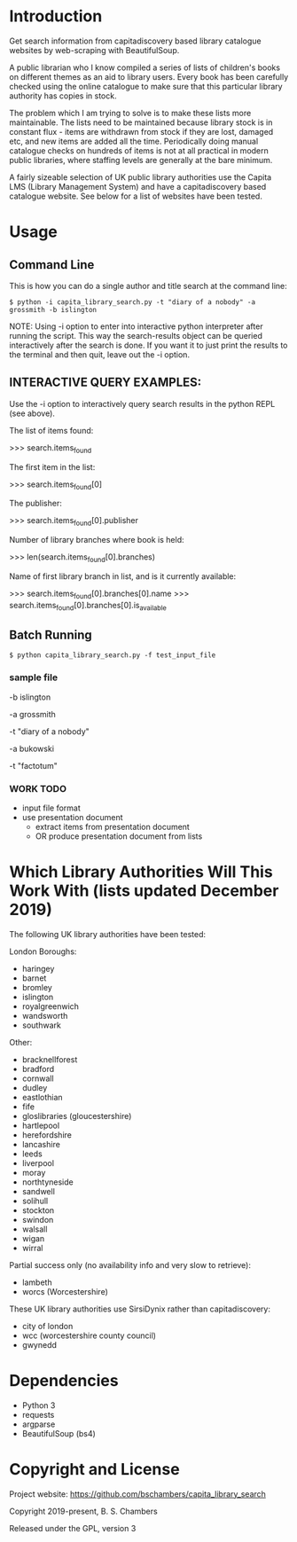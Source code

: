 * Introduction

Get search information from capitadiscovery based library catalogue websites by
web-scraping with BeautifulSoup.

A public librarian who I know compiled a series of lists of children's books on
different themes as an aid to library users. Every book has been carefully
checked using the online catalogue to make sure that this particular library
authority has copies in stock.

The problem which I am trying to solve is to make these lists more
maintainable. The lists need to be maintained because library stock is in
constant flux - items are withdrawn from stock if they are lost, damaged etc,
and new items are added all the time. Periodically doing manual catalogue checks
on hundreds of items is not at all practical in modern public libraries, where
staffing levels are generally at the bare minimum.

A fairly sizeable selection of UK public library authorities use the Capita LMS
(Library Management System) and have a capitadiscovery based catalogue
website. See below for a list of websites have been tested.

* Usage
** Command Line

This is how you can do a single author and title search at the command line:

#+BEGIN_SRC shell
$ python -i capita_library_search.py -t "diary of a nobody" -a grossmith -b islington
#+END_SRC

NOTE: Using -i option to enter into interactive python interpreter after running
the script. This way the search-results object can be queried interactively
after the search is done. If you want it to just print the results to the
terminal and then quit, leave out the -i option.

** INTERACTIVE QUERY EXAMPLES:

Use the -i option to interactively query search results in the python REPL (see above).

The list of items found:

 >>> search.items_found

The first item in the list:

 >>> search.items_found[0]

The publisher:

 >>> search.items_found[0].publisher

Number of library branches where book is held:

 >>> len(search.items_found[0].branches)

Name of first library branch in list, and is it currently available:

 >>> search.items_found[0].branches[0].name
 >>> search.items_found[0].branches[0].is_available

** Batch Running

#+BEGIN_SRC shell
$ python capita_library_search.py -f test_input_file
#+END_SRC

*** sample file

-b islington

-a grossmith

-t "diary of a nobody"

-a bukowski

-t "factotum"

*** WORK TODO

 - input file format
 - use presentation document
   - extract items from presentation document
   - OR produce presentation document from lists

* Which Library Authorities Will This Work With (lists updated December 2019)

The following UK library authorities have been tested:

London Boroughs:
- haringey
- barnet
- bromley
- islington
- royalgreenwich
- wandsworth
- southwark

Other:
- bracknellforest
- bradford
- cornwall
- dudley
- eastlothian
- fife
- gloslibraries (gloucestershire)
- hartlepool
- herefordshire
- lancashire
- leeds
- liverpool
- moray
- northtyneside
- sandwell
- solihull
- stockton
- swindon
- walsall
- wigan
- wirral

Partial success only (no availability info and very slow to retrieve):
- lambeth
- worcs (Worcestershire)

These UK library authorities use SirsiDynix rather than capitadiscovery:
- city of london
- wcc (worcestershire county council)
- gwynedd

* Dependencies
- Python 3
- requests
- argparse
- BeautifulSoup (bs4)

* Copyright and License

Project website: https://github.com/bschambers/capita_library_search

Copyright 2019-present, B. S. Chambers

Released under the GPL, version 3
